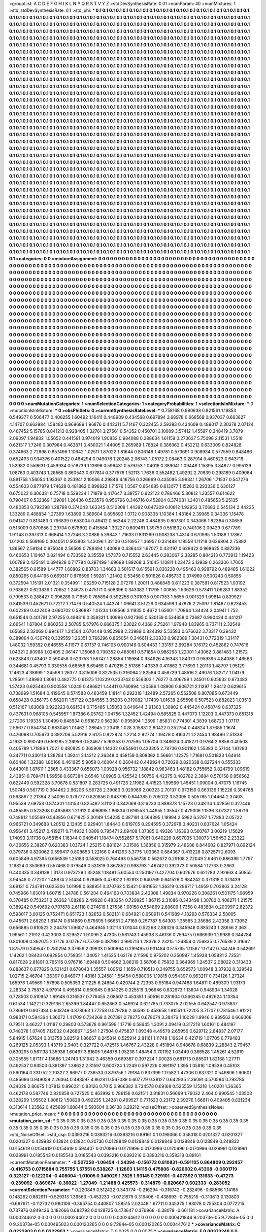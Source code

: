 >groupList:
A C D E F G H I K L
N P Q R S T V Y Z 
>stdDevSynthesisRate:
0.01 
>numParam:
40
>numMixtures:
1
>std_stdDevSynthesisRate:
0.1
>std_phi:
***
0.1 0.1 0.1 0.1 0.1 0.1 0.1 0.1 0.1 0.1
0.1 0.1 0.1 0.1 0.1 0.1 0.1 0.1 0.1 0.1
0.1 0.1 0.1 0.1 0.1 0.1 0.1 0.1 0.1 0.1
0.1 0.1 0.1 0.1 0.1 0.1 0.1 0.1 0.1 0.1
0.1 0.1 0.1 0.1 0.1 0.1 0.1 0.1 0.1 0.1
0.1 0.1 0.1 0.1 0.1 0.1 0.1 0.1 0.1 0.1
0.1 0.1 0.1 0.1 0.1 0.1 0.1 0.1 0.1 0.1
0.1 0.1 0.1 0.1 0.1 0.1 0.1 0.1 0.1 0.1
0.1 0.1 0.1 0.1 0.1 0.1 0.1 0.1 0.1 0.1
0.1 0.1 0.1 0.1 0.1 0.1 0.1 0.1 0.1 0.1
0.1 0.1 0.1 0.1 0.1 0.1 0.1 0.1 0.1 0.1
0.1 0.1 0.1 0.1 0.1 0.1 0.1 0.1 0.1 0.1
0.1 0.1 0.1 0.1 0.1 0.1 0.1 0.1 0.1 0.1
0.1 0.1 0.1 0.1 0.1 0.1 0.1 0.1 0.1 0.1
0.1 0.1 0.1 0.1 0.1 0.1 0.1 0.1 0.1 0.1
0.1 0.1 0.1 0.1 0.1 0.1 0.1 0.1 0.1 0.1
0.1 0.1 0.1 0.1 0.1 0.1 0.1 0.1 0.1 0.1
0.1 0.1 0.1 0.1 0.1 0.1 0.1 0.1 0.1 0.1
0.1 0.1 0.1 0.1 0.1 0.1 0.1 0.1 0.1 0.1
0.1 0.1 0.1 0.1 0.1 0.1 0.1 0.1 0.1 0.1
0.1 0.1 0.1 0.1 0.1 0.1 0.1 0.1 0.1 0.1
0.1 0.1 0.1 0.1 0.1 0.1 0.1 0.1 0.1 0.1
0.1 0.1 0.1 0.1 0.1 0.1 0.1 0.1 0.1 0.1
0.1 0.1 0.1 0.1 0.1 0.1 0.1 0.1 0.1 0.1
0.1 0.1 0.1 0.1 0.1 0.1 0.1 0.1 0.1 0.1
0.1 0.1 0.1 0.1 0.1 0.1 0.1 0.1 0.1 0.1
0.1 0.1 0.1 0.1 0.1 0.1 0.1 0.1 0.1 0.1
0.1 0.1 0.1 0.1 0.1 0.1 0.1 0.1 0.1 0.1
0.1 0.1 0.1 0.1 0.1 0.1 0.1 0.1 0.1 0.1
0.1 0.1 0.1 0.1 0.1 0.1 0.1 0.1 0.1 0.1
0.1 0.1 0.1 0.1 0.1 0.1 0.1 0.1 0.1 0.1
0.1 0.1 0.1 0.1 0.1 0.1 0.1 0.1 0.1 0.1
0.1 0.1 0.1 0.1 0.1 0.1 0.1 0.1 0.1 0.1
0.1 0.1 0.1 0.1 0.1 0.1 0.1 0.1 0.1 0.1
0.1 0.1 0.1 0.1 0.1 0.1 0.1 0.1 0.1 0.1
0.1 0.1 0.1 0.1 0.1 0.1 0.1 0.1 0.1 0.1
0.1 0.1 0.1 0.1 0.1 0.1 0.1 0.1 0.1 0.1
0.1 0.1 0.1 0.1 0.1 0.1 0.1 0.1 0.1 0.1
0.1 0.1 0.1 0.1 0.1 0.1 0.1 0.1 0.1 0.1
0.1 0.1 0.1 0.1 0.1 0.1 0.1 0.1 0.1 0.1
0.1 0.1 0.1 0.1 0.1 0.1 0.1 0.1 0.1 0.1
0.1 0.1 0.1 0.1 0.1 0.1 0.1 0.1 0.1 0.1
0.1 0.1 0.1 0.1 0.1 0.1 0.1 0.1 0.1 0.1
0.1 0.1 0.1 0.1 0.1 0.1 0.1 0.1 0.1 0.1
0.1 0.1 0.1 0.1 0.1 0.1 0.1 0.1 0.1 0.1
0.1 0.1 0.1 0.1 0.1 0.1 0.1 0.1 0.1 0.1
0.1 0.1 0.1 0.1 0.1 0.1 0.1 0.1 0.1 0.1
0.1 0.1 0.1 0.1 0.1 0.1 0.1 0.1 0.1 0.1
0.1 0.1 0.1 0.1 0.1 0.1 0.1 0.1 0.1 0.1
0.1 0.1 0.1 0.1 0.1 0.1 0.1 0.1 0.1 0.1
0.1 0.1 0.1 0.1 0.1 0.1 0.1 0.1 0.1 0.1
0.1 0.1 0.1 0.1 0.1 0.1 0.1 0.1 0.1 0.1
0.1 0.1 0.1 0.1 0.1 0.1 0.1 0.1 0.1 0.1
0.1 0.1 0.1 0.1 0.1 0.1 0.1 0.1 0.1 0.1
0.1 0.1 0.1 0.1 0.1 0.1 0.1 0.1 0.1 0.1
0.1 0.1 0.1 0.1 0.1 0.1 0.1 0.1 0.1 0.1
0.1 0.1 0.1 0.1 0.1 0.1 0.1 0.1 0.1 0.1
0.1 0.1 0.1 0.1 0.1 0.1 0.1 0.1 0.1 0.1
0.1 0.1 0.1 0.1 0.1 0.1 0.1 0.1 0.1 0.1
0.1 0.1 0.1 0.1 0.1 0.1 0.1 0.1 0.1 0.1
0.1 0.1 0.1 0.1 0.1 0.1 0.1 0.1 0.1 0.1
0.1 0.1 0.1 0.1 0.1 0.1 0.1 0.1 0.1 0.1
0.1 0.1 0.1 0.1 0.1 0.1 0.1 0.1 0.1 0.1
0.1 0.1 0.1 0.1 0.1 0.1 0.1 0.1 0.1 0.1
0.1 0.1 0.1 0.1 0.1 0.1 0.1 0.1 0.1 0.1
0.1 0.1 0.1 0.1 0.1 0.1 0.1 0.1 0.1 0.1
0.1 0.1 0.1 0.1 0.1 0.1 0.1 0.1 0.1 0.1
0.1 0.1 0.1 0.1 0.1 0.1 0.1 0.1 0.1 0.1
0.1 0.1 0.1 0.1 0.1 0.1 0.1 0.1 0.1 0.1
0.1 0.1 0.1 0.1 0.1 0.1 0.1 0.1 0.1 0.1
0.1 0.1 0.1 0.1 0.1 0.1 0.1 0.1 0.1 0.1
0.1 0.1 0.1 0.1 0.1 0.1 0.1 0.1 0.1 0.1
0.1 0.1 0.1 0.1 0.1 0.1 0.1 0.1 0.1 0.1
0.1 0.1 0.1 0.1 0.1 0.1 0.1 0.1 0.1 0.1
0.1 0.1 0.1 0.1 0.1 0.1 0.1 0.1 0.1 0.1
0.1 0.1 0.1 0.1 0.1 0.1 0.1 0.1 0.1 0.1
0.1 0.1 0.1 0.1 0.1 0.1 0.1 0.1 0.1 0.1
0.1 0.1 0.1 0.1 0.1 0.1 0.1 0.1 0.1 0.1
0.1 0.1 0.1 0.1 0.1 0.1 0.1 0.1 0.1 0.1
0.1 0.1 0.1 0.1 0.1 0.1 0.1 0.1 0.1 0.1
0.1 0.1 0.1 0.1 0.1 0.1 0.1 0.1 0.1 0.1
0.1 0.1 0.1 0.1 0.1 0.1 0.1 0.1 0.1 0.1
0.1 0.1 0.1 0.1 0.1 0.1 0.1 0.1 0.1 0.1
0.1 0.1 0.1 0.1 0.1 0.1 0.1 0.1 0.1 0.1
0.1 0.1 0.1 0.1 0.1 0.1 0.1 0.1 0.1 0.1
0.1 0.1 0.1 0.1 0.1 0.1 0.1 0.1 0.1 0.1
0.1 0.1 0.1 0.1 0.1 0.1 0.1 0.1 0.1 0.1
0.1 0.1 0.1 0.1 0.1 0.1 0.1 0.1 0.1 0.1
0.1 0.1 0.1 0.1 0.1 0.1 0.1 0.1 0.1 0.1
0.1 0.1 0.1 0.1 0.1 0.1 0.1 0.1 0.1 0.1
0.1 0.1 0.1 0.1 0.1 0.1 0.1 0.1 0.1 0.1
0.1 0.1 0.1 0.1 0.1 0.1 0.1 0.1 0.1 0.1
0.1 0.1 0.1 0.1 0.1 0.1 0.1 0.1 0.1 0.1
0.1 0.1 0.1 0.1 0.1 0.1 0.1 0.1 0.1 0.1
0.1 0.1 0.1 0.1 0.1 0.1 0.1 0.1 0.1 0.1
0.1 0.1 0.1 0.1 0.1 0.1 0.1 0.1 0.1 0.1
0.1 0.1 0.1 0.1 0.1 0.1 0.1 0.1 0.1 0.1
0.1 0.1 0.1 0.1 0.1 0.1 0.1 0.1 0.1 0.1
0.1 0.1 0.1 0.1 0.1 0.1 0.1 0.1 0.1 0.1
0.1 0.1 0.1 0.1 0.1 0.1 0.1 0.1 0.1 0.1
0.1 0.1 0.1 0.1 0.1 0.1 0.1 0.1 0.1 0.1
0.1 0.1 0.1 0.1 0.1 0.1 0.1 0.1 0.1 0.1
0.1 0.1 0.1 0.1 0.1 0.1 0.1 0.1 0.1 0.1
0.1 0.1 0.1 0.1 0.1 0.1 0.1 0.1 0.1 0.1
0.1 0.1 0.1 0.1 0.1 0.1 0.1 0.1 0.1 0.1
0.1 0.1 0.1 0.1 0.1 0.1 0.1 0.1 0.1 0.1
0.1 0.1 0.1 0.1 0.1 0.1 0.1 0.1 0.1 0.1
0.1 0.1 0.1 0.1 0.1 0.1 0.1 0.1 0.1 0.1
0.1 0.1 0.1 0.1 0.1 0.1 0.1 0.1 0.1 0.1
0.1 0.1 0.1 0.1 0.1 0.1 0.1 0.1 0.1 0.1
0.1 0.1 0.1 0.1 0.1 0.1 0.1 0.1 0.1 0.1
0.1 0.1 0.1 0.1 0.1 0.1 0.1 0.1 0.1 0.1
0.1 0.1 0.1 0.1 0.1 0.1 0.1 0.1 0.1 0.1
0.1 0.1 0.1 0.1 0.1 0.1 0.1 0.1 0.1 0.1
0.1 0.1 0.1 0.1 0.1 0.1 0.1 0.1 0.1 0.1
0.1 0.1 0.1 0.1 0.1 0.1 0.1 0.1 0.1 0.1
0.1 0.1 0.1 0.1 0.1 0.1 0.1 0.1 0.1 0.1
0.1 0.1 0.1 0.1 0.1 0.1 0.1 0.1 0.1 0.1
0.1 0.1 0.1 0.1 0.1 0.1 0.1 0.1 0.1 0.1
0.1 0.1 0.1 0.1 0.1 0.1 0.1 0.1 0.1 0.1
0.1 0.1 0.1 0.1 0.1 0.1 0.1 0.1 0.1 0.1
0.1 0.1 0.1 0.1 0.1 0.1 0.1 0.1 0.1 0.1
0.1 0.1 0.1 0.1 0.1 0.1 0.1 0.1 0.1 0.1
0.1 0.1 0.1 0.1 0.1 0.1 0.1 0.1 0.1 0.1
0.1 0.1 0.1 0.1 0.1 0.1 0.1 0.1 0.1 0.1
0.1 0.1 0.1 0.1 0.1 0.1 0.1 0.1 0.1 0.1
0.1 0.1 0.1 0.1 0.1 0.1 0.1 0.1 0.1 0.1
0.1 0.1 0.1 0.1 0.1 0.1 0.1 0.1 0.1 0.1
0.1 0.1 0.1 0.1 
>categories:
0 0
>mixtureAssignment:
0 0 0 0 0 0 0 0 0 0 0 0 0 0 0 0 0 0 0 0 0 0 0 0 0 0 0 0 0 0 0 0 0 0 0 0 0 0 0 0 0 0 0 0 0 0 0 0 0 0
0 0 0 0 0 0 0 0 0 0 0 0 0 0 0 0 0 0 0 0 0 0 0 0 0 0 0 0 0 0 0 0 0 0 0 0 0 0 0 0 0 0 0 0 0 0 0 0 0 0
0 0 0 0 0 0 0 0 0 0 0 0 0 0 0 0 0 0 0 0 0 0 0 0 0 0 0 0 0 0 0 0 0 0 0 0 0 0 0 0 0 0 0 0 0 0 0 0 0 0
0 0 0 0 0 0 0 0 0 0 0 0 0 0 0 0 0 0 0 0 0 0 0 0 0 0 0 0 0 0 0 0 0 0 0 0 0 0 0 0 0 0 0 0 0 0 0 0 0 0
0 0 0 0 0 0 0 0 0 0 0 0 0 0 0 0 0 0 0 0 0 0 0 0 0 0 0 0 0 0 0 0 0 0 0 0 0 0 0 0 0 0 0 0 0 0 0 0 0 0
0 0 0 0 0 0 0 0 0 0 0 0 0 0 0 0 0 0 0 0 0 0 0 0 0 0 0 0 0 0 0 0 0 0 0 0 0 0 0 0 0 0 0 0 0 0 0 0 0 0
0 0 0 0 0 0 0 0 0 0 0 0 0 0 0 0 0 0 0 0 0 0 0 0 0 0 0 0 0 0 0 0 0 0 0 0 0 0 0 0 0 0 0 0 0 0 0 0 0 0
0 0 0 0 0 0 0 0 0 0 0 0 0 0 0 0 0 0 0 0 0 0 0 0 0 0 0 0 0 0 0 0 0 0 0 0 0 0 0 0 0 0 0 0 0 0 0 0 0 0
0 0 0 0 0 0 0 0 0 0 0 0 0 0 0 0 0 0 0 0 0 0 0 0 0 0 0 0 0 0 0 0 0 0 0 0 0 0 0 0 0 0 0 0 0 0 0 0 0 0
0 0 0 0 0 0 0 0 0 0 0 0 0 0 0 0 0 0 0 0 0 0 0 0 0 0 0 0 0 0 0 0 0 0 0 0 0 0 0 0 0 0 0 0 0 0 0 0 0 0
0 0 0 0 0 0 0 0 0 0 0 0 0 0 0 0 0 0 0 0 0 0 0 0 0 0 0 0 0 0 0 0 0 0 0 0 0 0 0 0 0 0 0 0 0 0 0 0 0 0
0 0 0 0 0 0 0 0 0 0 0 0 0 0 0 0 0 0 0 0 0 0 0 0 0 0 0 0 0 0 0 0 0 0 0 0 0 0 0 0 0 0 0 0 0 0 0 0 0 0
0 0 0 0 0 0 0 0 0 0 0 0 0 0 0 0 0 0 0 0 0 0 0 0 0 0 0 0 0 0 0 0 0 0 0 0 0 0 0 0 0 0 0 0 0 0 0 0 0 0
0 0 0 0 0 0 0 0 0 0 0 0 0 0 0 0 0 0 0 0 0 0 0 0 0 0 0 0 0 0 0 0 0 0 0 0 0 0 0 0 0 0 0 0 0 0 0 0 0 0
0 0 0 0 0 0 0 0 0 0 0 0 0 0 0 0 0 0 0 0 0 0 0 0 0 0 0 0 0 0 0 0 0 0 0 0 0 0 0 0 0 0 0 0 0 0 0 0 0 0
0 0 0 0 0 0 0 0 0 0 0 0 0 0 0 0 0 0 0 0 0 0 0 0 0 0 0 0 0 0 0 0 0 0 0 0 0 0 0 0 0 0 0 0 0 0 0 0 0 0
0 0 0 0 0 0 0 0 0 0 0 0 0 0 0 0 0 0 0 0 0 0 0 0 0 0 0 0 0 0 0 0 0 0 0 0 0 0 0 0 0 0 0 0 0 0 0 0 0 0
0 0 0 0 0 0 0 0 0 0 0 0 0 0 0 0 0 0 0 0 0 0 0 0 0 0 0 0 0 0 0 0 0 0 0 0 0 0 0 0 0 0 0 0 0 0 0 0 0 0
0 0 0 0 0 0 0 0 0 0 0 0 0 0 0 0 0 0 0 0 0 0 0 0 0 0 0 0 0 0 0 0 0 0 0 0 0 0 0 0 0 0 0 0 0 0 0 0 0 0
0 0 0 0 0 0 0 0 0 0 0 0 0 0 0 0 0 0 0 0 0 0 0 0 0 0 0 0 0 0 0 0 0 0 0 0 0 0 0 0 0 0 0 0 0 0 0 0 0 0
0 0 0 0 0 0 0 0 0 0 0 0 0 0 0 0 0 0 0 0 0 0 0 0 0 0 0 0 0 0 0 0 0 0 0 0 0 0 0 0 0 0 0 0 0 0 0 0 0 0
0 0 0 0 0 0 0 0 0 0 0 0 0 0 0 0 0 0 0 0 0 0 0 0 0 0 0 0 0 0 0 0 0 0 0 0 0 0 0 0 0 0 0 0 0 0 0 0 0 0
0 0 0 0 0 0 0 0 0 0 0 0 0 0 0 0 0 0 0 0 0 0 0 0 0 0 0 0 0 0 0 0 0 0 0 0 0 0 0 0 0 0 0 0 0 0 0 0 0 0
0 0 0 0 0 0 0 0 0 0 0 0 0 0 0 0 0 0 0 0 0 0 0 0 0 0 0 0 0 0 0 0 0 0 0 0 0 0 0 0 0 0 0 0 0 0 0 0 0 0
0 0 0 0 0 0 0 0 0 0 0 0 0 0 0 0 0 0 0 0 0 0 0 0 0 0 0 0 0 0 0 0 0 0 0 0 0 0 0 0 0 0 0 0 0 0 0 0 0 0
0 0 0 0 0 0 0 0 0 0 0 0 0 0 0 0 0 0 0 0 0 0 0 0 0 0 0 0 0 0 0 0 0 0 
>numMutationCategories:
1
>numSelectionCategories:
1
>categoryProbabilities:
1 
>selectionIsInMixture:
***
0 
>mutationIsInMixture:
***
0 
>obsPhiSets:
0
>currentSynthesisRateLevel:
***
0.758168 0.990638 0.821561 1.19853 0.549377 0.506477 0.406255 1.60492 1.16411 0.448909
0.434568 0.697894 3.68978 0.668568 0.937037 0.663627 4.14707 0.662984 1.58483 0.969689
1.96876 0.442311 5.71467 0.322455 2.59393 0.434609 0.489017 2.30378 2.07124 0.467452
5.15785 0.841213 0.928405 1.32761 3.27561 0.54352 0.450701 3.10009 3.57412 1.45597
0.348419 3.7879 2.09097 1.94832 1.05652 0.441591 0.974019 1.90832 0.984088 0.288634
1.61159 0.273637 5.75098 2.11531 1.5518 0.621317 1.7246 0.307984 0.462871 0.430021
1.44005 0.265989 1.78824 0.386062 0.452212 0.633009 0.824828 0.374663 2.72698 0.857496
1.10642 1.02511 1.87022 1.81644 0.806148 1.49781 0.573691 0.908934 0.577559 0.848486
0.652493 0.934376 0.401522 0.484294 0.949076 1.20248 2.06743 1.05172 2.08463 0.287914
0.460523 0.643718 1.52982 0.559631 0.459934 0.518739 1.13696 0.596431 0.579753 1.04018
0.389041 1.09448 1.15395 3.84877 0.995129 1.08763 0.403743 1.28565 0.860543 0.677814
0.377576 1.52113 1.7636 0.552482 1.49292 2.70639 0.298189 0.409084 0.891758 1.56054
1.93367 0.253941 2.10066 4.29846 4.16756 0.326669 0.435095 3.99341 1.26706 1.71537
0.547276 0.554633 0.877979 1.74628 0.481862 0.896822 1.71576 1.0567 0.654685 0.613077
1.15263 0.293336 0.630127 0.675022 0.306331 0.75718 0.529234 1.71979 0.417647 3.39757
0.922122 0.786466 5.30812 1.23557 0.614622 0.790407 0.532369 1.29091 1.26436 0.523576
0.956796 0.346716 0.452804 0.374081 1.3401 0.485653 5.25135 0.480853 0.792398 1.28798
0.374043 1.63345 0.510368 1.44392 0.647309 6.10812 1.92953 3.70683 0.545134 2.44225
1.33289 0.488834 1.27369 1.63899 0.589604 0.895693 1.0712 0.903338 1.10384 1.43164
2.39085 0.34336 1.15478 0.941427 0.813483 0.796839 0.653004 0.49412 0.56344 2.22248
0.484835 0.807301 0.343066 1.82384 0.30659 0.513009 0.870856 2.29704 0.678602 0.415584
1.30227 0.609461 1.39753 0.551832 0.740106 2.09429 0.677789 1.91148 0.397313 0.668414
1.27246 3.20886 5.39843 1.71633 0.831269 0.908238 1.4314 0.670995 1.50189 1.17867
1.01203 0.569169 0.304051 0.503903 1.43096 1.32106 0.516957 1.36957 0.331488 1.18558
1.11218 0.636804 2.75892 1.86567 2.59184 0.975048 2.56509 0.789494 1.40089 0.436443
1.67077 0.431197 0.629422 0.968625 0.887236 0.460653 1.10467 0.821494 0.733592 3.35559
1.57373 0.715552 2.63445 0.283067 2.38285 0.804213 0.773913 1.19423 1.00789 0.425491
0.694928 0.717784 0.387499 1.69698 1.89268 3.51645 1.10811 1.23473 3.13939 0.263306
1.7005 0.382565 0.61589 1.44777 1.68802 0.83703 1.34683 0.501617 0.615591 0.830228
0.495463 0.998792 0.489485 1.61022 0.850265 0.644195 0.669317 0.876596 1.59281 1.21402
0.53458 0.501626 0.485733 0.374969 0.500243 0.50855 0.372504 1.15191 2.01321 0.354991
1.05259 0.715128 2.07276 1.20011 0.486845 0.611223 0.387581 0.817523 1.03192 0.763627
0.623839 1.70652 1.24673 0.475171 0.508396 0.343382 1.11795 1.00855 1.53626 0.573411
1.06283 1.88352 0.799533 0.288427 0.396288 0.71659 0.765894 0.592256 0.301035 0.907353
1.5655 0.901329 1.09814 0.839927 0.341539 0.452671 0.72212 1.71476 0.540524 1.44374
1.06641 3.51229 0.634598 1.47876 2.25097 1.81467 0.623453 0.602269 0.422409 0.660702
0.586887 1.01234 1.08566 3.11935 0.4672 1.65601 1.70864 1.34424 3.04941 1.752
0.651544 0.401791 2.97255 0.498316 0.358321 1.40996 0.927365 0.530159 0.534658 0.73687
0.990424 0.441217 2.66541 1.67804 0.860253 2.50785 5.57976 0.666375 1.23022 0.4368
2.75261 1.97948 1.83965 0.737111 2.32549 1.65683 2.32069 0.994617 1.24564 0.670448
0.952998 2.23989 0.824392 5.53583 0.676632 3.73317 0.39432 0.389004 0.436742 0.339559
1.26351 0.766296 0.865054 0.346611 2.33833 0.982389 1.38431 0.772319 1.31417 1.48032
1.59352 0.846555 4.11977 0.67157 0.746105 0.900146 0.504433 1.33157 2.69284 3.16172
0.452862 0.747616 1.04321 2.80968 1.02405 2.06147 1.35068 0.700352 0.488061 0.571854
0.986263 1.22001 1.43062 0.881483 1.21572 0.623843 0.43407 0.590458 0.523753 1.56747
1.28854 1.19984 0.934926 4.16343 1.84373 0.959395 4.84086 1.46563 0.344681 0.45793
0.330535 0.66556 8.69468 0.470215 2.51786 1.43339 0.411862 3.77693 1.20113 1.48797
1.95129 1.14623 4.38899 1.24598 1.26377 0.815006 0.827535 0.316064 2.82584 0.458729
1.48516 2.49076 1.82717 1.04179 1.28501 1.49993 1.8091 0.482775 0.61375 1.10229
0.233743 0.556303 1.76277 0.406799 1.24501 0.605632 0.673483 1.57423 0.625483 0.900558
1.0249 0.496821 1.44411 0.760994 1.20586 1.08906 0.606721 2.11297 1.28412 0.629615
0.738999 1.51684 0.419645 0.574583 0.483459 1.18141 0.292318 1.12489 2.57265 0.552506
0.807885 0.673449 0.658428 0.256173 0.562011 1.57122 0.384555 3.35203 0.319082 1.17409
1.01638 2.65598 0.507523 0.882023 1.03519 0.512167 1.83068 0.922223 0.691534 0.715485
1.35053 0.640644 3.91363 1.30902 0.445424 0.458749 0.637325 0.437631 0.968105 0.545957
1.87386 6.05762 1.04756 1.32452 1.42494 0.565525 0.447073 1.12203 0.447373 0.651318
2.17206 1.19335 1.30499 0.648534 0.961672 0.562981 0.995994 1.2599 1.85831 0.774301
4.3839 1.68723 1.07117 2.56677 0.854734 0.683046 1.01462 1.28945 2.23418 1.028
3.15831 2.80422 0.352754 0.44824 1.87685 1.1674 0.476098 0.705673 0.392206 5.52916
2.6175 0.822924 1.2214 2.92774 1.19479 0.816321 1.22454 1.98496 2.51838 4.1633
0.890749 0.659285 2.26956 0.524677 5.90353 0.707595 1.05704 0.348624 0.415271 0.9764
2.9856 0.40508 0.405789 1.71886 1.7027 0.480825 0.365908 1.14302 0.654901 0.433305
2.78706 0.901162 1.55383 0.57144 1.81283 0.347711 0.330118 1.38784 1.39241 3.14312
2.36348 0.458159 0.808362 0.56661 1.12375 1.71681 0.501823 1.64614 0.60486 1.32388
1.80168 0.461625 5.9058 0.460044 0.260442 0.449924 0.72029 0.820338 0.827244 0.555333
0.643016 1.87611 1.2565 0.433367 0.656073 1.03928 0.956732 1.18842 0.963463 1.48182
0.755652 0.824799 1.09619 2.43851 0.769471 1.59556 0.687384 2.6546 1.06905 0.425542
1.50756 4.42375 0.482782 2.3884 0.570158 0.956562 0.622449 0.592328 3.70678 0.531807
0.283725 0.491726 2.11982 4.41523 1.59569 1.45451 1.09004 0.47075 1.16745 1.50748
0.567719 0.364462 2.86206 5.56728 2.39083 0.929966 2.00323 2.70137 0.973159 0.863136
1.15228 0.394768 0.563867 2.21364 2.54096 0.376777 0.820856 0.943799 0.644385 0.705022
3.52095 0.505765 1.04464 2.37403 0.95539 2.68758 0.874301 1.13153 0.825482 3.11123
0.342069 0.816233 0.889378 1.15723 0.348114 1.42856 0.327446 0.485585 0.523208 0.495863
1.21912 0.496895 1.86834 0.616553 1.44955 1.35547 0.479306 1.1536 3.07322 1.56716
0.748912 1.05569 0.543856 0.671825 3.30149 1.54235 0.387191 0.564395 1.18994 2.5982
6.3797 1.77883 2.05722 0.966721 0.349683 1.20512 2.12435 0.929401 1.84443 0.619705
0.294595 0.372978 3.40231 0.837624 1.05424 0.956461 3.45217 0.419271 0.714932 1.0806
0.795471 2.09408 1.37385 0.49326 1.16393 0.500767 3.00219 1.15629 1.74093 3.11736
0.458154 1.16344 0.940541 1.10474 0.552657 5.17061 0.640226 0.697035 1.30073 1.56453
2.23322 0.436656 2.38287 0.620383 1.03724 1.25215 0.881624 3.31506 1.36856 0.315979
2.48686 0.844602 0.827971 0.892124 0.379736 0.820062 0.599417 0.808653 1.22166 0.441263
3.3775 1.03363 0.684367 0.413228 0.872571 2.6093 0.605849 4.97395 0.656539 1.25183
0.558025 0.764493 0.546739 0.562672 0.29108 2.72049 2.6461 0.886399 1.7797 1.16824
0.353669 0.557468 0.379549 0.531819 0.867852 0.998793 1.46742 0.392373 0.50584 1.12733
0.2663 0.440335 0.348138 1.3173 0.973729 1.35248 1.18481 5.60554 0.250197 0.427704
0.602676 0.621783 2.92963 4.50855 3.94548 0.772207 1.48874 2.51434 0.978465 0.476312
1.62813 0.640769 0.641526 0.984242 0.371318 0.373439 3.69131 0.734781 0.625306 1.61998
0.688951 0.370762 5.15421 0.981652 1.36319 0.296717 1.4959 0.703863 3.24128 0.745966
1.63019 1.60715 1.24786 0.561204 0.464163 0.703834 2.42308 1.49834 0.970226 0.308261
0.501175 1.96959 0.370485 0.753231 2.26362 1.08286 2.49928 0.483254 0.729925 1.86715
2.31086 0.343498 1.30782 0.408271 1.21575 0.389242 0.549692 0.707678 2.61118 0.274616
1.27536 1.08158 0.554869 2.80609 1.7358 0.483834 0.200997 2.82372 0.598017 3.00125
0.752471 0.651723 1.82652 0.582131 0.684921 0.650911 0.541989 4.18298 0.576334 2.58005
0.445671 2.66292 1.81474 0.614869 0.579605 1.66651 2.47169 0.257787 5.64303 1.35585
2.35686 2.42358 3.73052 0.656885 0.610522 2.24478 1.59607 0.464945 1.02113 1.01044
0.52268 2.88326 0.345948 0.885243 1.28956 2.363 1.99561 1.21912 0.423003 0.329527
1.91099 2.47305 0.561743 1.45938 3.46136 0.759475 0.666939 1.29989 0.344784 0.801008
0.362075 2.17176 3.07767 6.75739 0.387981 0.990713 1.28379 2.23215 1.24854 0.256835
0.776536 2.31662 1.87579 0.249547 0.780294 3.37659 2.09933 0.500864 0.299495 0.931484
0.515765 1.11567 1.17142 0.744746 0.542691 1.14262 1.08403 0.692854 0.758351 1.34057
1.41525 1.62176 2.11596 0.975202 0.350997 1.45938 1.05831 2.73531 0.817028 2.81891
0.765116 0.976716 1.69488 0.504662 3.86319 3.56706 0.75832 0.364969 1.24537 2.08022
0.313433 0.888637 0.677825 0.531421 0.678043 1.35557 1.09512 1.1659 0.710513 0.349755
0.659573 1.00948 3.37932 0.329549 1.02715 2.46704 1.36397 0.846977 1.48161 3.24581
1.55454 0.588005 1.19815 0.954397 0.963217 0.734126 1.27324 1.65976 1.49569 1.57898
0.505353 2.11225 6.24854 0.420744 2.72393 0.95164 0.947488 1.64811 0.489309 1.93173
2.28334 3.75872 4.97914 0.495814 0.660945 0.834325 0.325515 3.96646 0.632673 1.13804
0.548934 1.34028 0.728503 0.510857 1.89148 0.316537 0.779455 2.08507 0.453351 1.50516
0.281904 0.566245 0.492624 1.13354 0.61534 1.14221 0.329136 2.65399 1.84447 0.652863
0.549924 0.621785 0.733075 2.02555 0.642547 0.973837 0.786919 0.907384 0.608749 0.878063
1.77258 0.579786 2.46592 0.458658 1.81551 1.72205 3.71707 0.781546 1.91221 0.983171
0.584364 1.36072 1.41709 0.734269 0.267391 0.78275 0.678074 3.38476 1.10028 1.9946
0.939562 0.666068 0.79511 3.46227 1.01187 0.29803 0.573678 0.961599 1.17716 0.58645
1.3091 2.09419 0.317218 1.60161 0.484197 0.748378 1.07405 7.12032 0.426867 1.2541
1.27504 0.475837 1.09348 4.49579 2.65956 0.629712 2.84837 2.07177 5.84915 1.67624
0.313758 3.82519 1.86667 0.245814 0.525914 2.81161 1.11748 1.19634 0.421719 1.07705
0.779483 0.269125 2.05393 1.43719 2.9403 0.327722 0.472515 1.46767 2.43228 0.451894
0.948678 0.68839 2.28843 2.79457 0.630295 0.561138 1.35936 1.60467 3.81605 1.64878
1.05238 1.48454 0.701192 1.03449 0.366528 1.45261 4.52819 0.305555 1.87117 4.13686
1.24743 1.31942 3.46359 0.669387 0.307224 1.00028 0.681713 0.85501 1.82168 1.27711
0.492537 0.93503 0.391397 1.38622 2.31597 0.900724 1.2249 0.597226 0.891197 1.395
1.05816 1.09539 0.45103 0.560164 0.331752 2.10327 2.86977 0.736533 0.879756 1.79184
0.837399 1.17582 1.47306 0.637321 0.549806 1.60601 0.485686 0.949059 2.26364 0.493597
4.86281 0.567089 0.607779 0.38127 0.642935 2.36091 0.570584 0.793785 0.34028 2.86675
1.07813 0.996221 0.83126 0.7015 0.966382 0.734578 0.69168 0.525559 1.15218 1.40201
1.36365 0.462178 0.587746 0.820858 0.727525 0.463992 0.786156 0.621511 3.81831 0.56669
1.76032 2.464 0.990545 1.03503 0.328299 1.95502 1.80612 1.50828 0.492235 1.24281
0.499527 0.771523 0.23172 2.39276 1.66611 0.409405 0.821234 0.313614 1.23562 0.425689
1.60844 0.593604 0.36138 3.29212 
>noiseOffset:
>observedSynthesisNoise:
>mutation_prior_mean:
***
0 0 0 0 0 0 0 0 0 0
0 0 0 0 0 0 0 0 0 0
0 0 0 0 0 0 0 0 0 0
0 0 0 0 0 0 0 0 0 0
>mutation_prior_sd:
***
0.35 0.35 0.35 0.35 0.35 0.35 0.35 0.35 0.35 0.35
0.35 0.35 0.35 0.35 0.35 0.35 0.35 0.35 0.35 0.35
0.35 0.35 0.35 0.35 0.35 0.35 0.35 0.35 0.35 0.35
0.35 0.35 0.35 0.35 0.35 0.35 0.35 0.35 0.35 0.35
>std_NoiseOffset:
>std_csp:
0.0393216 0.0393216 0.0393216 0.89161 0.1 0.199066 0.358318 0.0201327 0.0201327 0.0201327
0.429982 0.13824 0.13824 0.20736 0.0128849 0.0128849 0.0128849 0.0128849 0.0128849 0.248832
0.0154619 0.0154619 0.0154619 0.594407 0.0170996 0.0170996 0.0170996 0.0170996 0.0170996 0.028991
0.028991 0.028991 0.0185543 0.0185543 0.0185543 0.0393216 0.0393216 0.0393216 0.358318 0.89161
>currentMutationParameter:
***
-0.507358 -1.06454 -1.24394 -0.156772 0.810831 -0.591105 0.864809 0.292457 -0.416753 0.0715884
0.755755 1.57551 0.538267 -1.12803 1.14115 0.475806 -0.826602 0.43308 -0.0601719 0.323127
-0.122204 -0.408004 -1.01005 0.349029 1.7825 1.93145 0.729101 -0.407392 0.131633 -0.47273
-0.239092 -0.869674 -0.36022 -1.27049 -1.21488 0.425573 -0.314879 -0.820667 0.602333 -0.283052
>currentSelectionParameter:
***
0.220849 0.512422 0.343774 -0.216294 -0.316742 -0.232496 -0.68566 1.14165 0.148262 0.862911
-0.529313 1.36563 -0.453233 -0.0721979 0.316406 -0.438693 -0.755216 -0.310613 0.130803 -0.697671
-0.112732 0.980106 -0.365754 0.440807 1.58515 2.02448 1.67711 0.345375 1.93078 0.755304
0.0772215 0.737976 0.849426 0.182666 0.682793 0.0428725 0.473647 0.376968 -0.38078 -0.661181
>covarianceMatrix:
A
0.000244612	0	0	0	0	0	
0	0.000244612	0	0	0	0	
0	0	0.000244612	0	0	0	
0	0	0	0.000421844	9.20373e-05	9.7284e-05	
0	0	0	9.20373e-05	0.000495023	0.000120265	
0	0	0	9.7284e-05	0.000120265	0.000447612	
***
>covarianceMatrix:
C
0.0222903	0	
0	0.0222903	
***
>covarianceMatrix:
D
0.0025	0	
0	0.0025	
***
>covarianceMatrix:
E
0.00373248	0	
0	0.00382427	
***
>covarianceMatrix:
F
0.00895795	0	
0	0.00895795	
***
>covarianceMatrix:
G
4.50868e-05	0	0	0	0	0	
0	4.50868e-05	0	0	0	0	
0	0	4.50868e-05	0	0	0	
0	0	0	0.00234953	-5.27967e-05	0.000804437	
0	0	0	-5.27967e-05	0.00018416	5.15596e-06	
0	0	0	0.000804437	5.15596e-06	0.000879446	
***
>covarianceMatrix:
H
0.0107495	0	
0	0.0107495	
***
>covarianceMatrix:
I
0.00447898	0	0	0	
0	0.00447898	0	0	
0	0	0.00853976	-5.8966e-05	
0	0	-5.8966e-05	0.0045624	
***
>covarianceMatrix:
K
0.005184	0	
0	0.005184	
***
>covarianceMatrix:
L
1.12191e-05	0	0	0	0	0	0	0	0	0	
0	1.12191e-05	0	0	0	0	0	0	0	0	
0	0	1.12191e-05	0	0	0	0	0	0	0	
0	0	0	1.12191e-05	0	0	0	0	0	0	
0	0	0	0	1.12191e-05	0	0	0	0	0	
0	0	0	0	0	0.00391134	0.000436919	0.000482434	0.000630888	0.000728877	
0	0	0	0	0	0.000436919	0.00115644	0.000788575	0.0006994	0.000558138	
0	0	0	0	0	0.000482434	0.000788575	0.00101926	0.000716715	0.000655163	
0	0	0	0	0	0.000630888	0.0006994	0.000716715	0.00121589	0.000766694	
0	0	0	0	0	0.000728877	0.000558138	0.000655163	0.000766694	0.00180213	
***
>covarianceMatrix:
N
0.0062208	0	
0	0.0062208	
***
>covarianceMatrix:
P
2.80476e-05	0	0	0	0	0	
0	2.80476e-05	0	0	0	0	
0	0	2.80476e-05	0	0	0	
0	0	0	0.000753402	0.000248636	0.000534047	
0	0	0	0.000248636	0.00148053	7.9176e-07	
0	0	0	0.000534047	7.9176e-07	0.00113442	
***
>covarianceMatrix:
Q
0.0111451	0	
0	0.0115228	
***
>covarianceMatrix:
R
0.00015484	0	0	0	0	0	0	0	0	0	
0	0.00015484	0	0	0	0	0	0	0	0	
0	0	0.00015484	0	0	0	0	0	0	0	
0	0	0	0.00015484	0	0	0	0	0	0	
0	0	0	0	0.00015484	0	0	0	0	0	
0	0	0	0	0	0.017135	-0.00217937	7.05894e-05	9.07973e-05	0.000601874	
0	0	0	0	0	-0.00217937	0.0277302	0.000534155	-0.000117966	0.00046042	
0	0	0	0	0	7.05894e-05	0.000534155	0.00651776	0.000163913	0.000423866	
0	0	0	0	0	9.07973e-05	-0.000117966	0.000163913	0.000437223	8.93666e-05	
0	0	0	0	0	0.000601874	0.00046042	0.000423866	8.93666e-05	0.00521557	
***
>covarianceMatrix:
S
0.000184884	0	0	0	0	0	
0	0.000184884	0	0	0	0	
0	0	0.000184884	0	0	0	
0	0	0	0.00294464	2.43962e-05	0.000667002	
0	0	0	2.43962e-05	0.000729145	9.52244e-05	
0	0	0	0.000667002	9.52244e-05	0.00127783	
***
>covarianceMatrix:
T
5.67964e-05	0	0	0	0	0	
0	5.67964e-05	0	0	0	0	
0	0	5.67964e-05	0	0	0	
0	0	0	0.00253862	-6.54175e-05	0.000536383	
0	0	0	-6.54175e-05	0.000565396	0.000181072	
0	0	0	0.000536383	0.000181072	0.000862335	
***
>covarianceMatrix:
V
0.000286654	0	0	0	0	0	
0	0.000286654	0	0	0	0	
0	0	0.000286654	0	0	0	
0	0	0	0.000544099	8.01873e-05	4.66252e-05	
0	0	0	8.01873e-05	0.000677606	7.1859e-05	
0	0	0	4.66252e-05	7.1859e-05	0.000781039	
***
>covarianceMatrix:
Y
0.00895795	0	
0	0.00895795	
***
>covarianceMatrix:
Z
0.0222903	0	
0	0.0222903	
***
